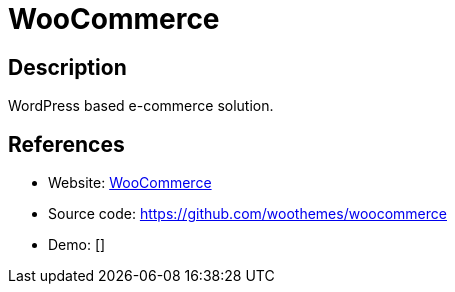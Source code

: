 = WooCommerce

:Name:          WooCommerce
:Language:      WooCommerce
:License:       GPL-3.0
:Topic:         Content Management Systems (CMS)
:Category:      E-commerce
:Subcategory:   

// END-OF-HEADER. DO NOT MODIFY OR DELETE THIS LINE

== Description

WordPress based e-commerce solution.

== References

* Website: https://www.woothemes.com/woocommerce/[WooCommerce]
* Source code: https://github.com/woothemes/woocommerce[https://github.com/woothemes/woocommerce]
* Demo: []
